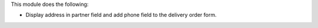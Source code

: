 This module does the following:

* Display address in partner field and add phone field to the delivery order form.
